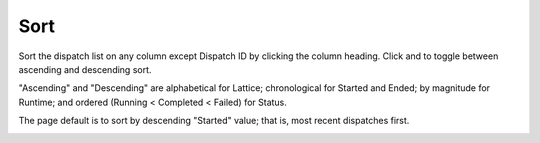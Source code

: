 ========
Sort
========

Sort the dispatch list on any column except Dispatch ID by clicking the column heading. Click |ascending| and |descending| to toggle between ascending and descending sort.

"Ascending" and "Descending" are alphabetical for Lattice; chronological for Started and Ended; by magnitude for Runtime; and ordered (Running < Completed < Failed) for Status.

The page default is to sort by descending "Started" value; that is, most recent dispatches first.


.. image:: ../../images/dispatchlist_sort.gif
   :align: center
   :width: 5000px

.. |ascending| image:: ../../images/ascending_arrow.png
    :width: 20px

.. |descending| image:: ../../images/descending_arrow.png
    :width: 20px
